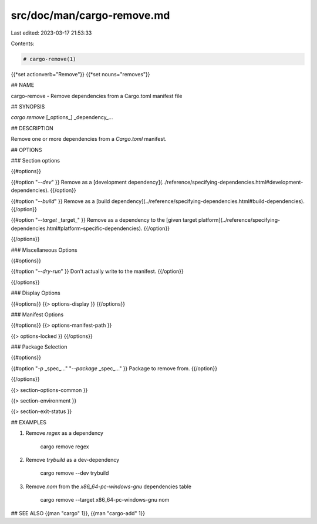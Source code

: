 src/doc/man/cargo-remove.md
===========================

Last edited: 2023-03-17 21:53:33

Contents:

.. code-block:: md

    # cargo-remove(1)
{{*set actionverb="Remove"}}
{{*set nouns="removes"}}

## NAME

cargo-remove - Remove dependencies from a Cargo.toml manifest file

## SYNOPSIS

`cargo remove` [_options_] _dependency_...

## DESCRIPTION

Remove one or more dependencies from a `Cargo.toml` manifest.

## OPTIONS

### Section options

{{#options}}

{{#option "`--dev`" }}
Remove as a [development dependency](../reference/specifying-dependencies.html#development-dependencies).
{{/option}}

{{#option "`--build`" }}
Remove as a [build dependency](../reference/specifying-dependencies.html#build-dependencies).
{{/option}}

{{#option "`--target` _target_" }}
Remove as a dependency to the [given target platform](../reference/specifying-dependencies.html#platform-specific-dependencies).
{{/option}}

{{/options}}

### Miscellaneous Options

{{#options}}

{{#option "`--dry-run`" }}
Don't actually write to the manifest.
{{/option}}

{{/options}}

### Display Options

{{#options}}
{{> options-display }}
{{/options}}

### Manifest Options

{{#options}}
{{> options-manifest-path }}

{{> options-locked }}
{{/options}}

### Package Selection

{{#options}}

{{#option "`-p` _spec_..." "`--package` _spec_..." }}
Package to remove from.
{{/option}}

{{/options}}

{{> section-options-common }}

{{> section-environment }}

{{> section-exit-status }}

## EXAMPLES

1. Remove `regex` as a dependency

       cargo remove regex

2. Remove `trybuild` as a dev-dependency

       cargo remove --dev trybuild

3. Remove `nom` from the `x86_64-pc-windows-gnu` dependencies table

       cargo remove --target x86_64-pc-windows-gnu nom

## SEE ALSO
{{man "cargo" 1}}, {{man "cargo-add" 1}}


